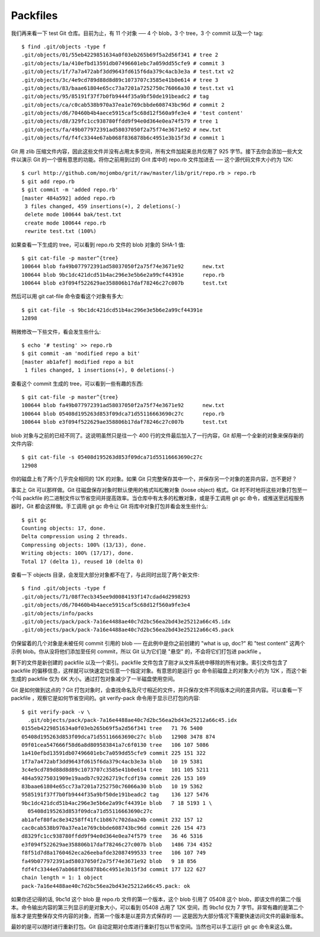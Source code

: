 Packfiles
===============================================

我们再来看一下 test Git 仓库。目前为止，有 11 个对象 ── 4 个 blob，3 个 tree，3 个 commit 以及一个 tag::

 $ find .git/objects -type f
 .git/objects/01/55eb4229851634a0f03eb265b69f5a2d56f341 # tree 2
 .git/objects/1a/410efbd13591db07496601ebc7a059dd55cfe9 # commit 3
 .git/objects/1f/7a7a472abf3dd9643fd615f6da379c4acb3e3a # test.txt v2
 .git/objects/3c/4e9cd789d88d8d89c1073707c3585e41b0e614 # tree 3
 .git/objects/83/baae61804e65cc73a7201a7252750c76066a30 # test.txt v1
 .git/objects/95/85191f37f7b0fb9444f35a9bf50de191beadc2 # tag
 .git/objects/ca/c0cab538b970a37ea1e769cbbde608743bc96d # commit 2
 .git/objects/d6/70460b4b4aece5915caf5c68d12f560a9fe3e4 # 'test content'
 .git/objects/d8/329fc1cc938780ffdd9f94e0d364e0ea74f579 # tree 1
 .git/objects/fa/49b077972391ad58037050f2a75f74e3671e92 # new.txt
 .git/objects/fd/f4fc3344e67ab068f836878b6c4951e3b15f3d # commit 1

Git 用 zlib 压缩文件内容，因此这些文件并没有占用太多空间，所有文件加起来总共仅用了 925 字节。接下去你会添加一些大文件以演示 Git 的一个很有意思的功能。将你之前用到过的 Grit 库中的 repo.rb 文件加进去 ── 这个源代码文件大小约为 12K::

 $ curl http://github.com/mojombo/grit/raw/master/lib/grit/repo.rb > repo.rb
 $ git add repo.rb
 $ git commit -m 'added repo.rb'
 [master 484a592] added repo.rb
  3 files changed, 459 insertions(+), 2 deletions(-)
  delete mode 100644 bak/test.txt
  create mode 100644 repo.rb
  rewrite test.txt (100%)

如果查看一下生成的 tree，可以看到 repo.rb 文件的 blob 对象的 SHA-1 值::

 $ git cat-file -p master^{tree}
 100644 blob fa49b077972391ad58037050f2a75f74e3671e92      new.txt
 100644 blob 9bc1dc421dcd51b4ac296e3e5b6e2a99cf44391e      repo.rb
 100644 blob e3f094f522629ae358806b17daf78246c27c007b      test.txt

然后可以用 git cat-file 命令查看这个对象有多大::

 $ git cat-file -s 9bc1dc421dcd51b4ac296e3e5b6e2a99cf44391e
 12898

稍微修改一下些文件，看会发生些什么::

 $ echo '# testing' >> repo.rb
 $ git commit -am 'modified repo a bit'
 [master ab1afef] modified repo a bit
  1 files changed, 1 insertions(+), 0 deletions(-)
查看这个 commit 生成的 tree，可以看到一些有趣的东西::

 $ git cat-file -p master^{tree}
 100644 blob fa49b077972391ad58037050f2a75f74e3671e92      new.txt
 100644 blob 05408d195263d853f09dca71d55116663690c27c      repo.rb
 100644 blob e3f094f522629ae358806b17daf78246c27c007b      test.txt

blob 对象与之前的已经不同了。这说明虽然只是往一个 400 行的文件最后加入了一行内容，Git 却用一个全新的对象来保存新的文件内容::

 $ git cat-file -s 05408d195263d853f09dca71d55116663690c27c
 12908

你的磁盘上有了两个几乎完全相同的 12K 的对象。如果 Git 只完整保存其中一个，并保存另一个对象的差异内容，岂不更好？

事实上 Git 可以那样做。Git 往磁盘保存对象时默认使用的格式叫松散对象 (loose object) 格式。Git 时不时地将这些对象打包至一个叫 packfile 的二进制文件以节省空间并提高效率。当仓库中有太多的松散对象，或是手工调用 git gc 命令，或推送至远程服务器时，Git 都会这样做。手工调用 git gc 命令让 Git 将库中对象打包并看会发生些什么::

 $ git gc
 Counting objects: 17, done.
 Delta compression using 2 threads.
 Compressing objects: 100% (13/13), done.
 Writing objects: 100% (17/17), done.
 Total 17 (delta 1), reused 10 (delta 0)

查看一下 objects 目录，会发现大部分对象都不在了，与此同时出现了两个新文件::

 $ find .git/objects -type f
 .git/objects/71/08f7ecb345ee9d0084193f147cdad4d2998293
 .git/objects/d6/70460b4b4aece5915caf5c68d12f560a9fe3e4
 .git/objects/info/packs
 .git/objects/pack/pack-7a16e4488ae40c7d2bc56ea2bd43e25212a66c45.idx
 .git/objects/pack/pack-7a16e4488ae40c7d2bc56ea2bd43e25212a66c45.pack

仍保留着的几个对象是未被任何 commit 引用的 blob ── 在此例中是你之前创建的 "what is up, doc?" 和 "test content" 这两个示例 blob。你从没将他们添加至任何 commit，所以 Git 认为它们是 "悬空" 的，不会将它们打包进 packfile 。

剩下的文件是新创建的 packfile 以及一个索引。packfile 文件包含了刚才从文件系统中移除的所有对象。索引文件包含了 packfile 的偏移信息，这样就可以快速定位任意一个指定对象。有意思的是运行 gc 命令前磁盘上的对象大小约为 12K ，而这个新生成的 packfile 仅为 6K 大小。通过打包对象减少了一半磁盘使用空间。

Git 是如何做到这点的？Git 打包对象时，会查找命名及尺寸相近的文件，并只保存文件不同版本之间的差异内容。可以查看一下 packfile ，观察它是如何节省空间的。git verify-pack 命令用于显示已打包的内容::

 $ git verify-pack -v \
   .git/objects/pack/pack-7a16e4488ae40c7d2bc56ea2bd43e25212a66c45.idx
 0155eb4229851634a0f03eb265b69f5a2d56f341 tree   71 76 5400
 05408d195263d853f09dca71d55116663690c27c blob   12908 3478 874
 09f01cea547666f58d6a8d809583841a7c6f0130 tree   106 107 5086
 1a410efbd13591db07496601ebc7a059dd55cfe9 commit 225 151 322
 1f7a7a472abf3dd9643fd615f6da379c4acb3e3a blob   10 19 5381
 3c4e9cd789d88d8d89c1073707c3585e41b0e614 tree   101 105 5211
 484a59275031909e19aadb7c92262719cfcdf19a commit 226 153 169
 83baae61804e65cc73a7201a7252750c76066a30 blob   10 19 5362
 9585191f37f7b0fb9444f35a9bf50de191beadc2 tag    136 127 5476
 9bc1dc421dcd51b4ac296e3e5b6e2a99cf44391e blob   7 18 5193 1 \
   05408d195263d853f09dca71d55116663690c27c
 ab1afef80fac8e34258ff41fc1b867c702daa24b commit 232 157 12
 cac0cab538b970a37ea1e769cbbde608743bc96d commit 226 154 473
 d8329fc1cc938780ffdd9f94e0d364e0ea74f579 tree   36 46 5316
 e3f094f522629ae358806b17daf78246c27c007b blob   1486 734 4352
 f8f51d7d8a1760462eca26eebafde32087499533 tree   106 107 749
 fa49b077972391ad58037050f2a75f74e3671e92 blob   9 18 856
 fdf4fc3344e67ab068f836878b6c4951e3b15f3d commit 177 122 627
 chain length = 1: 1 object
 pack-7a16e4488ae40c7d2bc56ea2bd43e25212a66c45.pack: ok

如果你还记得的话, 9bc1d 这个 blob 是 repo.rb 文件的第一个版本，这个 blob 引用了 05408 这个 blob，即该文件的第二个版本。命令输出内容的第三列显示的是对象大小，可以看到 05408 占用了 12K 空间，而 9bc1d 仅为 7 字节。非常有趣的是第二个版本才是完整保存文件内容的对象，而第一个版本是以差异方式保存的 ── 这是因为大部分情况下需要快速访问文件的最新版本。

最妙的是可以随时进行重新打包。Git 自动定期对仓库进行重新打包以节省空间。当然也可以手工运行 git gc 命令来这么做。
